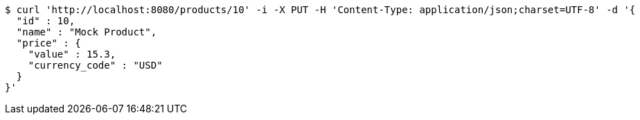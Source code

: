 [source,bash]
----
$ curl 'http://localhost:8080/products/10' -i -X PUT -H 'Content-Type: application/json;charset=UTF-8' -d '{
  "id" : 10,
  "name" : "Mock Product",
  "price" : {
    "value" : 15.3,
    "currency_code" : "USD"
  }
}'
----